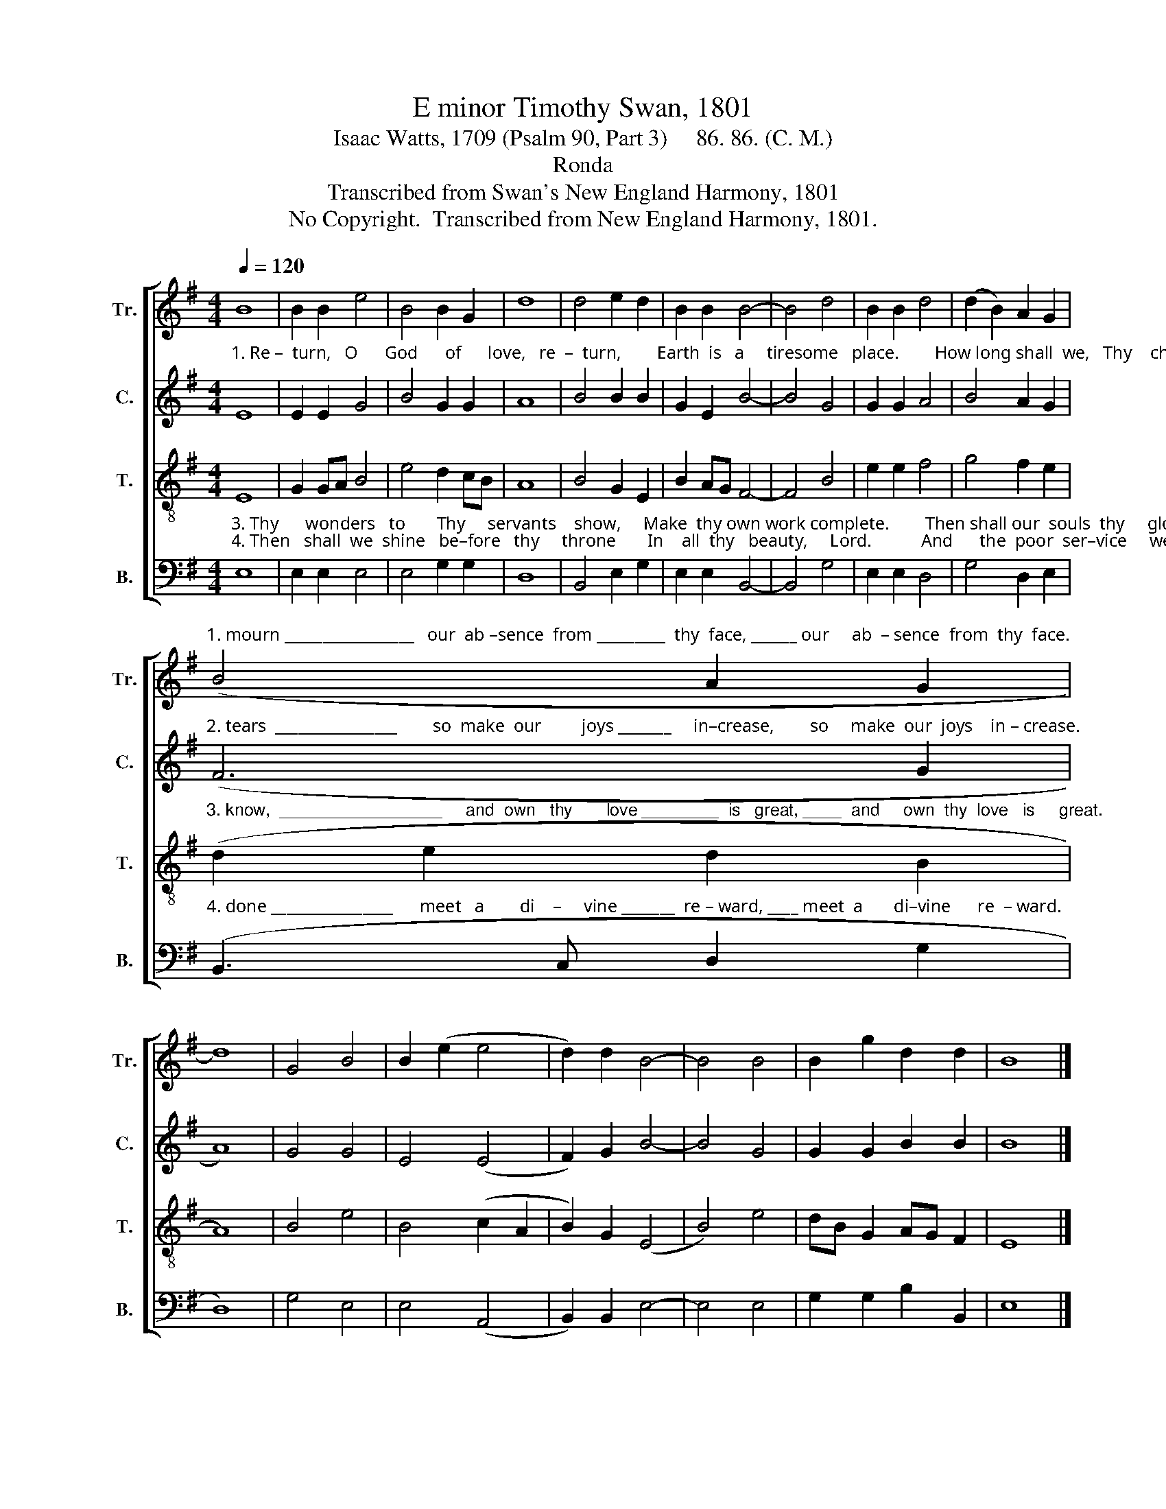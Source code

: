 X:1
T:E minor Timothy Swan, 1801
T:Isaac Watts, 1709 (Psalm 90, Part 3)     86. 86. (C. M.)
T:Ronda
T:Transcribed from Swan's New England Harmony, 1801
T:No Copyright.  Transcribed from New England Harmony, 1801.
Z:No Copyright.  Transcribed from New England Harmony, 1801.
%%score [ 1 2 3 4 ]
L:1/8
Q:1/4=120
M:4/4
K:G
V:1 treble nm="Tr." snm="Tr."
V:2 treble nm="C." snm="C."
V:3 treble-8 nm="T." snm="T."
V:4 bass nm="B." snm="B."
V:1
 B8 | B2 B2 e4 | B4 B2 G2 | d8 | d4 e2 d2 | B2 B2 B4- | B4 d4 | B2 B2 d4 | (d2 B2) A2 G2 | %9
"^1. mourn _________________   our  ab –sence  from _________  thy  face, ______ our     ab  – sence  from  thy  face." (B4 A2 G2 | %10
 d8) | G4 B4 | B2 (e2 e4 | d2) d2 B4- | B4 B4 | B2 g2 d2 d2 | B8 |] %17
V:2
"^1. Re –  turn,   O      God      of      love,   re  –  turn,        Earth  is   a     tiresome   place.        How long shall  we,   Thy    children" E8 | %1
 E2 E2 G4 | B4 G2 G2 | A8 | B4 B2 B2 | G2 E2 B4- | B4 G4 | G2 G2 A4 | B4 A2 G2 | %9
"^2. tears  ________________        so  make  our         joys _______     in–crease,        so     make  our  joys    in – crease." (F6 G2 | %10
 A8) | G4 G4 | E4 (E4 | F2) G2 B4- | B4 G4 | G2 G2 B2 B2 | B8 |] %17
V:3
 E8 | G2 GA B4 | e4 d2 cB | A8 | B4 G2 E2 | B2 AG F4- | F4 B4 | e2 e2 f4 | g4 f2 e2 | %9
"^3. know,  _________________     and  own   thy       love ________  is   great, ____  and     own  thy  love   is     great." (d2 e2 d2 B2 | %10
 A8) | B4 e4 | B4 (c2 A2 | B2) G2 (E4 | B4) e4 | dB G2 AG F2 | E8 |] %17
V:4
"^3. Thy      wonders   to       Thy     servants    show,     Make  thy own work complete.        Then shall our  souls  thy     glo–ry""^4. Then   shall  we  shine   be–fore   thy     throne       In    all  thy   beauty,     Lord.           And      the  poor  ser–vice     we  have" E,8 | %1
 E,2 E,2 E,4 | E,4 G,2 G,2 | D,8 | B,,4 E,2 G,2 | E,2 E,2 B,,4- | B,,4 G,4 | E,2 E,2 D,4 | %8
 G,4 D,2 E,2 | %9
"^4. done ________________      meet   a        di    –     vine _______  re – ward, ____ meet  a       di–vine      re  – ward." (B,,3 C, D,2 G,2 | %10
 D,8) | G,4 E,4 | E,4 (A,,4 | B,,2) B,,2 E,4- | E,4 E,4 | G,2 G,2 B,2 B,,2 | E,8 |] %17

